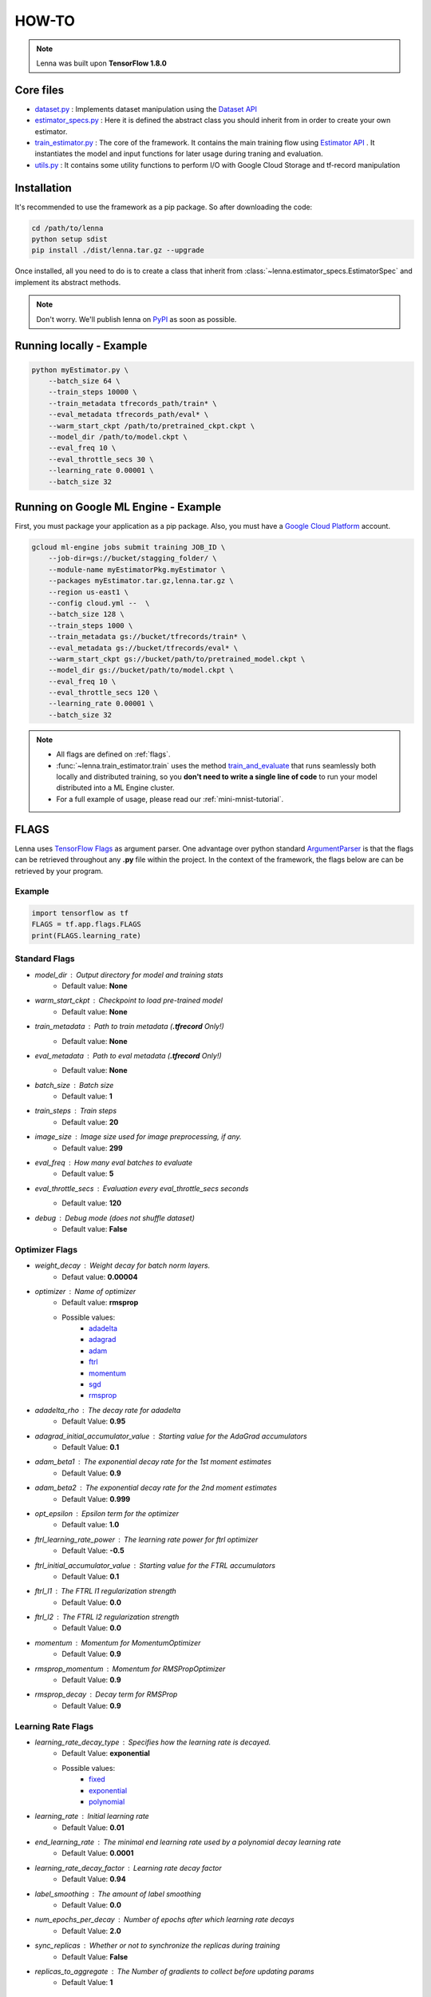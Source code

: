 #########################
HOW-TO
#########################


.. note::
	Lenna was built upon **TensorFlow 1.8.0**

***********
Core files
***********

* `dataset.py <https://github.com/ciandt-d1/lenna/blob/master/lenna/dataset.py>`_ : Implements dataset manipulation using the `Dataset API <https://www.tensorflow.org/programmers_guide/datasets>`_
* `estimator_specs.py <https://github.com/ciandt-d1/lenna/blob/master/lenna/estimator_specs.py>`_ : Here it is defined the abstract class you should inherit from in order to create your own estimator.
* `train_estimator.py <https://github.com/ciandt-d1/lenna/blob/master/lenna/train_estimator.py>`_ : The core of the framework. It contains the main training flow using `Estimator API <https://www.tensorflow.org/programmers_guide/estimators>`_ . It instantiates the model and input functions for later usage during traning and evaluation.
* `utils.py <https://github.com/ciandt-d1/lenna/blob/master/lenna/utils.py>`_ : It contains some utility functions to perform I/O with Google Cloud Storage and tf-record manipulation

*************
Installation
*************

It's recommended to use the framework as a pip package.
So after downloading the code:

.. code-block:: bash

	cd /path/to/lenna
	python setup sdist
	pip install ./dist/lenna.tar.gz --upgrade

Once installed, all you need to do is to create a class that inherit from :class:`~lenna.estimator_specs.EstimatorSpec` and implement its abstract methods.


.. note::
    
    Don't worry. We'll publish lenna on `PyPI <https://pypi.org/>`_  as soon as possible.

*************************
Running locally - Example
*************************

.. code-block:: bash

	python myEstimator.py \
            --batch_size 64 \
            --train_steps 10000 \
            --train_metadata tfrecords_path/train* \
            --eval_metadata tfrecords_path/eval* \
            --warm_start_ckpt /path/to/pretrained_ckpt.ckpt \
            --model_dir /path/to/model.ckpt \
            --eval_freq 10 \
            --eval_throttle_secs 30 \
            --learning_rate 0.00001 \
            --batch_size 32


*************************************
Running on Google ML Engine - Example
*************************************

First, you must package your application as a pip package.
Also, you must have a `Google Cloud Platform <https://cloud.google.com/>`_ account.

.. code-block:: bash

	gcloud ml-engine jobs submit training JOB_ID \
            --job-dir=gs://bucket/stagging_folder/ \
            --module-name myEstimatorPkg.myEstimator \
            --packages myEstimator.tar.gz,lenna.tar.gz \
            --region us-east1 \
            --config cloud.yml --  \
            --batch_size 128 \
            --train_steps 1000 \
            --train_metadata gs://bucket/tfrecords/train* \
            --eval_metadata gs://bucket/tfrecords/eval* \
            --warm_start_ckpt gs://bucket/path/to/pretrained_model.ckpt \
            --model_dir gs://bucket/path/to/model.ckpt \
            --eval_freq 10 \
            --eval_throttle_secs 120 \
            --learning_rate 0.00001 \
            --batch_size 32


.. note::

    * All flags are defined on :ref:`flags`.
    * :func:`~lenna.train_estimator.train` uses the method `train_and_evaluate <https://www.tensorflow.org/api_docs/python/tf/estimator/train_and_evaluate>`_ that runs seamlessly both locally and distributed training, so you **don't need to write a single line of code** to run your model distributed into a ML Engine cluster.
    * For a full example of usage, please read our :ref:`mini-mnist-tutorial`.

.. _flags:

******
FLAGS
******

Lenna uses `TensorFlow Flags <https://www.tensorflow.org/api_docs/python/tf/flags>`_ as argument parser.
One advantage over python standard `ArgumentParser <https://docs.python.org/2/library/argparse.html>`_ is that the flags can be retrieved
throughout any **.py** file within the project.
In the context of the framework, the flags below are can be retrieved by your program.

Example
^^^^^^^

.. code-block:: python

    import tensorflow as tf
    FLAGS = tf.app.flags.FLAGS
    print(FLAGS.learning_rate)

Standard Flags
^^^^^^^^^^^^^^

* `model_dir` : Output directory for model and training stats
    * Default value: **None** 
* `warm_start_ckpt` : Checkpoint to load pre-trained model
    * Default value: **None**
* `train_metadata` : Path to train metadata (**.tfrecord** Only!)
    * Default value: **None**
* `eval_metadata` : Path to eval metadata (**.tfrecord** Only!)
    * Default value: **None**
* `batch_size` : Batch size
    * Default value: **1**
* `train_steps` : Train steps
    * Default value: **20**
* `image_size` : Image size used for image preprocessing, if any.
    * Default value: **299**
* `eval_freq` : How many eval batches to evaluate
    * Default value: **5**
* `eval_throttle_secs` : Evaluation every `eval_throttle_secs` seconds
    * Default value: **120**
* `debug` : Debug mode (does not shuffle dataset)
    * Default value: **False**

Optimizer Flags
^^^^^^^^^^^^^^^

* `weight_decay` : Weight decay for batch norm layers.
    * Defaut value: **0.00004**
* `optimizer` : Name of optimizer
    * Default value: **rmsprop**
    * Possible values: 
	    * `adadelta <https://www.tensorflow.org/api_docs/python/tf/train/AdadeltaOptimizer>`_
	    * `adagrad <https://www.tensorflow.org/api_docs/python/tf/train/AdagradOptimizer>`_
	    * `adam <https://www.tensorflow.org/api_docs/python/tf/train/AdamOptimizer>`_
	    * `ftrl <https://www.tensorflow.org/api_docs/python/tf/train/FtrlOptimizer>`_
	    * `momentum <https://www.tensorflow.org/api_docs/python/tf/train/MomentumOptimizer>`_ 
	    * `sgd <https://www.tensorflow.org/api_docs/python/tf/train/GradientDescentOptimizer>`_
	    * `rmsprop <https://www.tensorflow.org/api_docs/python/tf/train/RMSPropOptimizer>`_

* `adadelta_rho` : The decay rate for adadelta
    * Default Value: **0.95**
* `adagrad_initial_accumulator_value` : Starting value for the AdaGrad accumulators
    * Default Value: **0.1**
* `adam_beta1` : The exponential decay rate for the 1st moment estimates
    * Default Value: **0.9**
* `adam_beta2` : The exponential decay rate for the 2nd moment estimates
    * Default Value: **0.999**
* `opt_epsilon` : Epsilon term for the optimizer
    * Default value: **1.0**
* `ftrl_learning_rate_power` : The learning rate power for ftrl optimizer
    * Default Value: **-0.5**
* `ftrl_initial_accumulator_value` : Starting value for the FTRL accumulators
    * Default Value: **0.1**
* `ftrl_l1` : The FTRL l1 regularization strength
    * Default Value: **0.0**
* `ftrl_l2` : The FTRL l2 regularization strength
    * Default Value: **0.0**
* `momentum` : Momentum for MomentumOptimizer
    * Default Value: **0.9**
* `rmsprop_momentum` : Momentum for RMSPropOptimizer
    * Default Value: **0.9**
* `rmsprop_decay` : Decay term for RMSProp
    * Default Value: **0.9**


Learning Rate Flags
^^^^^^^^^^^^^^^^^^^^

* `learning_rate_decay_type` : Specifies how the learning rate is decayed.
	* Default Value: **exponential**
	* Possible values:
		* `fixed <https://www.tensorflow.org/versions/master/api_docs/python/tf/constant>`_
		* `exponential <https://www.tensorflow.org/api_docs/python/tf/train/exponential_decay>`_
		* `polynomial <https://www.tensorflow.org/api_docs/python/tf/train/polynomial_decay>`_
   
* `learning_rate` : Initial learning rate
    * Default Value: **0.01**
* `end_learning_rate` : The minimal end learning rate used by a polynomial decay learning rate
    * Default Value: **0.0001**
* `learning_rate_decay_factor` : Learning rate decay factor
    * Default Value: **0.94**
* `label_smoothing` : The amount of label smoothing
    * Default Value: **0.0**
* `num_epochs_per_decay` : Number of epochs after which learning rate decays
    * Default Value: **2.0**
* `sync_replicas` : Whether or not to synchronize the replicas during training
    * Default Value: **False**
* `replicas_to_aggregate` : The Number of gradients to collect before updating params
    * Default Value: **1**


Fine Tuning Flags
^^^^^^^^^^^^^^^^^^

* `trainable_scopes` : Comma-separated list of scopes to train. If `None`, all variables will be trained.
    * Default Value : **None**
* `checkpoint_exclude_scopes` : Comma-separated list of scopes to exclude when loading checkpoint weights. If `None`, restore all variables.
    * Default Value : **None**
* `checkpoint_restore_scopes`: Comma-separated list of scopes of variables to restore from a checkpoint.
	* Default Value : **None**

Checkpoint Flags
^^^^^^^^^^^^^^^^^

* `save_summary_steps` : Save summaries every this many steps
	* Default Value: **100**
                            
* `save_checkpoints_steps` : Save checkpoints every this many steps. Can not be specified with `save_checkpoints_secs`
	* Default Value: **None**
                            
* `save_checkpoints_secs` : Save checkpoints every this many seconds. Can not be specified with save_checkpoints_steps
	* Default Value: **None**
                            
* `keep_checkpoint_max` : The maximum number of recent **ckpt** files to keep. -1 to keep all checkpoints
	* Default Value: **5**

* `export_saved_model` : Whether or not to export saved model
	* Default Value: **True**
